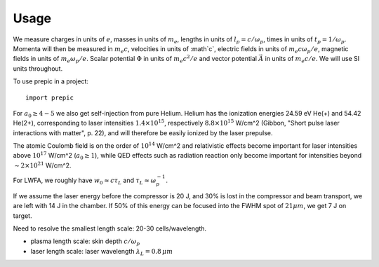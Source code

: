 =====
Usage
=====

We measure charges in units of :math:`e`, masses in units of :math:`m_e`, lengths in
units of :math:`l_p = c/\omega_p`, times in units of :math:`t_p = 1 /\omega_p`. Momenta
will then be measured in :math:`m_e c`, velocities in units of :math`c`, electric fields
in units of :math:`m_e c \omega_p / e`, magnetic fields in units of :math:`m_e \omega_p /
e`. Scalar potential :math:`\Phi` in units of :math:`m_e c^2 / e` and vector potential
:math:`\vec{A}` in units of :math:`m_e c /e`. We will use SI units throughout.

.. jupyter-execute::

  name = 'world'
  print('hello ' + name + '!')

To use prepic in a project::

    import prepic

For :math:`a_0 \geq 4-5` we also get self-injection from pure Helium. Helium has the ionization
energies 24.59 eV He(+) and 54.42 He(2+), corresponding to laser intensities
:math:`1.4 × 10^{15}`, respectively :math:`8.8 × 10^{15}` W/cm^2 (Gibbon, "Short pulse
laser interactions with matter", p. 22), and will therefore be easily ionized by the laser
prepulse.

The atomic Coulomb field is on the order of :math:`10^{14}` W/cm^2 and relativistic effects
become important for laser intensities above :math:`10^{17}` W/cm^2 (:math:`a_0 ≥ 1`), while
QED effects such as radiation reaction only become important for intensities beyond
:math:`∼2 × 10^{21}` W/cm^2.

For LWFA, we roughly have :math:`w_0 \approx c \tau_L` and :math:`\tau_L \approx \omega_p^{-1}`.

If we assume the laser energy before the compressor is 20 J, and 30% is lost in the
compressor and beam transport, we are left with 14 J in the chamber. If 50% of this energy
can be focused into the FWHM spot of :math:`21 \mu m`, we get 7 J on target.


Need to resolve the smallest length scale: 20-30 cells/wavelength.

- plasma length scale: skin depth :math:`c/\omega_p`
- laser length scale: laser wavelength :math:`\lambda_L = 0.8\, \mu m`

